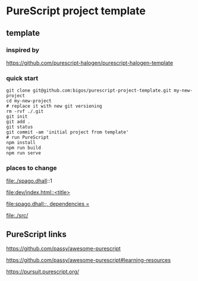 * PureScript project template
** template
*** inspired by
https://github.com/purescript-halogen/purescript-halogen-template

*** quick start
#+begin_example
  git clone git@github.com:bigos/purescript-project-template.git my-new-project
  cd my-new-project
  # replace it with new git versioning
  rm -rvf ./.git
  git init
  git add .
  git status
  git commit -am 'initial project from template'
  # run PureScript
  npm install
  npm run build
  npm run serve
#+end_example

*** places to change
file:./spago.dhall::1

[[file:dev/index.html::<title>]]

[[file:spago.dhall::, dependencies =]]

file:./src/

** PureScript links
https://github.com/passy/awesome-purescript

https://github.com/passy/awesome-purescript#learning-resources

https://pursuit.purescript.org/
